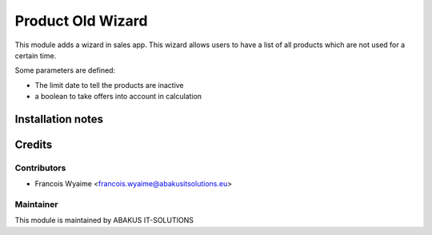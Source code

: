 =====================================
Product Old Wizard
=====================================

This module adds a wizard in sales app. This wizard allows users to have a list of all products which are not used for a certain time.

Some parameters are defined:

* The limit date to tell the products are inactive
* a boolean to take offers into account in calculation

Installation notes
==================

Credits
=======

Contributors
------------

* Francois Wyaime <francois.wyaime@abakusitsolutions.eu>

Maintainer
-----------

.. image:: https://www.abakusitsolutions.eu/logos/abakus_logo_square_negatif.png
   :alt: ABAKUS IT-SOLUTIONS
   :target: http://www.abakusitsolutions.eu

This module is maintained by ABAKUS IT-SOLUTIONS
